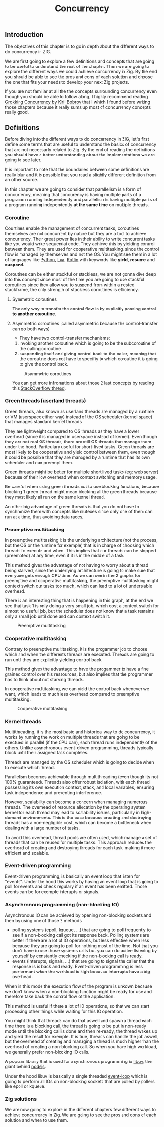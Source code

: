 #+title: Concurrency
#+weight: 80
#+hugo_cascade_type: docs
#+math: true

** Introduction
The objectives of this chapter is to go in depth about the different ways to do concurrency in ZIG.

We are first going to explore a few definitions and concepts that are going to be useful to understand the rest of the chapter. Then we are going to explore the different ways we could achieve concurrency in Zig.
By the end you should be able to see the pros and cons of each solution and choose the one that fits your needs to develop your next Zig projects.

If you are not familiar at all the the concepts surrounding concurrency even though you should be able to follow along, I highly recommend reading [[https://github.com/luminousmen/grokking_concurrency][Grokking Concurrency by Kiril Bobrov]] that I which I found before writing those chapters because it really sums up most of concurrency concepts really good.

** Definitions
Before diving into the different ways to do concurrency in ZIG, let's first define some terms that are useful to understand the basics of concurrency that are not necessarly related to Zig. By the end of reading the definitions you should have a better understanding about the implementations we are going to see later.

It is important to note that the boundaries between some definitions are really blur and it is possible that you read a slightly different definition from an other source.

In this chapter we are going to consider that parallelism is a form of concurrency, meaning that concurency is having multiple parts of a programm running independently and parallelism is having multiple parts of a program running independently *at the same time* on multiple threads.

*** Coroutine
Courtines enable the management of concurrent tasks, coroutines themselves are not concurrent by nature but they are a tool to achieve concurrency. Their great power lies in their ability to write concurent tasks like you would write sequential code. They achieve this by yielding control between them. They are used for cooperative multitasking, since the control flow is managed by themselves and not the OS. You might see them in a lot of languages like [[https://docs.python.org/3/library/asyncio-task.html][Python]], [[https://www.lua.org/pil/9.1.html][Lua]], [[https://kotlinlang.org/docs/coroutines-overview.html][Kotlin]] with keywords like **yield**, **resume** and **suspend**.

Coroutines can be either stackful or stackless, we are not gonna dive deep into this concept since most of the time you are going to use stackful coroutines since they allow you to suspend from within a nested stackframe, the only strength of stackless coroutines is efficiency.

**** Symmetric coroutines
The only way to transfer the control flow is by explicitly passing control **to another coroutine**.

**** Asymmetric coroutines (called asymmetric because the control-transfer can go both ways)
- They have two control-transfer mechanisms:
1. invoking another coroutine which is going to be the subcoroutine of the calling coroutine
2. suspending itself and giving control back to the caller, meaning that the coroutine does not have to specifiy to which coroutine it is going to give the control back.

#+CAPTION: Asymmetric coroutines
#+NAME:   fig:SED-HR4049
[[/HEIG_ZIG/images/coroutines.png]]

You can get more infromations about those 2 last concepts by reading this [[https://stackoverflow.com/questions/41891989/what-is-the-difference-between-asymmetric-and-symmetric-coroutines][StackOverflow thread]].

*** Green threads (userland threads)
Green threads, also known as userland threads are managed by a runtime or VM (userspace either way) instead of the OS scheduler (kernel space) that manages standard kernel threads. 

They are lightweight compared to OS threads as they have a lower overhead (since it is managed in userspace instead of kernel). 
Even though they are not real OS threads, there are still OS threads that manage them under the hood. Paritculary useful for short-lived tasks. Green threads are most likely to be cooperative and yield control between them, even though it could be possible that they are managed by a runtime that has its own scheduler and can preempt them.

Green threads might be better for multiple short lived tasks (eg: web server) because of their low overhead when context switching and memory usage.

Be careful when using green threads not to use blocking functions, because blocking 1 green thread might mean blocking all the green threads because they most likely all run on the same kernel thread.

An other big advantage of green threads is that you do not have to synchronize them with concepts like mutexes since only one of them can run at a time, thus avoiding data races.

*** Preemptive multitasking
In preemptive multitasking it is the underlying architecture (not the process, but the OS or the runtime for exemple) that is in charge of choosing which threads to execute and when. This implies that our threads can be stopped (preempted) at any time, even if it is in the middle of a task. 

This method gives the advantage of not having to worry about a thread being starved, since the underlying architecture is going to make sure that everyone gets enough CPU time. As we can see in the 2 graphs for preemptive and cooperative multitasking, the preemptive multitasking might context switch our tasks too much, which can lead to a lot of undersiable overhead.

There is an interesting thing that is happening in this graph, at the end we see that task 1 is only doing a very small job, which cost a context switch for almost no useful job, but the scheduler does not know that a task remains only a small job until done and can context switch it.
#+CAPTION: Preemptive multitasking
#+NAME:   fig:SED-HR4049
[[/images/premp.svg]]

*** Cooperative multitasking
Contrary to preemptive multitasking, it is the progammer job to choose which and when the differents threads are executed. Threads are going to run until they are explicitly yielding control back. 

This method gives the advantage to have the progammer to have a fine grained control over his ressources, but also implies that the programmer has to think about not starving threads.

In cooperative multitasking, we can yield the control back whenever we want, which leads to much less overhead compared to preemptive multitasking.
#+CAPTION: Cooperative multitasking
#+NAME:   fig:SED-HR4049
[[/images/coop.svg]]

*** Kernel threads
Multithreading, it is the most basic and historical way to do concurrency, it works by running the work on multiple threads that are going to be exectued in parallel (if the CPU can), each thread runs independently of the others. Unlike asynchronous event-driven programming, threads typically block until their assigned task completes.

Threads are managed by the OS scheduler which is going to decide when to execute which thread.

Parallelism becomes achievable through multithreading (even though its not 100% guaranteed). Threads also offer robust isolation, with each thread possessing its own execution context, stack, and local variables, ensuring task independence and preventing interference.

However, scalability can become a concern when managing numerous threads. The overhead of resource allocation by the operating system kernel for each thread may lead to scalability issues, particularly in high-demand environments. This is the case because creating and destroying threads has a non-negligible cost, which can become a bottleneck when dealing with a large number of tasks.

To avoid this overhead, thread pools are often used, which manage a set of threads that can be reused for multiple tasks. This approach reduces the overhead of creating and destroying threads for each task, making it more efficient and scalable.

*** Event-driven programming
Event-driven programming, is basically an event loop that listen for "events". Under the hood this works by having an event loop that is going to poll for events and check regulary if an event has been emitted. Those events can be for exemple interupts or signals.

*** Asynchronous programming (non-blocking IO)
Asynchronous IO can be achieved by opening non-blocking sockets and then by using one of those 2 methods:
- polling systems (epoll, kqueue, ...) that are going to poll frequently to see if a non-blocking call got its response back. Polling systems are better if there are a lot of IO operations, but less effective when less because they are going to poll for nothing most of the time. Not that you don't have to use those systems calls but you can do active listening by yourself by constantly checking if the non-blocking call is ready.
- events (interupts, signals, ...) that are going to signal the caller that the response is is back and ready. Event-driven programming is less performant when the workload is high because interrupts have a big overhead. 
When in this mode the execution flow of the program is unkown because we don't know when a non-blocking function might be ready for use and therefore take back the control flow of the application.

This method is useful if there a lot of IO operations, so that we can start processing other things while waiting for this IO operation.

You might think that threads can do that aswell and spawn a thread each time there is a blocking call, the thread is going to be put in non-ready mode until the blocking call is done and then re-ready, the thread wakes up and yield the result for exemple. It is true, threads can handle the job aswell, but the overhead of creating and managing a thread is much higher than the overhead of creating a non-blocking call. So when you have high workload, we generally prefer non-blocking IO calls.

A popular library that is used for asynchronous programming is [[https://libuv.org/][libuv]], the giant behind [[https://www.geeksforgeeks.org/libuv-in-node-js/][nodejs]].

Under the hood libuv is basically a single threaded [[https://docs.libuv.org/en/v1.x/design.html#the-i-o-loop][event-loop]] which is going to perform all IOs on non-blocking sockets that are polled by pollers like epoll or kqueue.

*** Zig solutions
We are now going to explore in the different chapters few different ways to achieve concurrency in Zig. We are going to see the pros and cons of each solution and when to use them.
